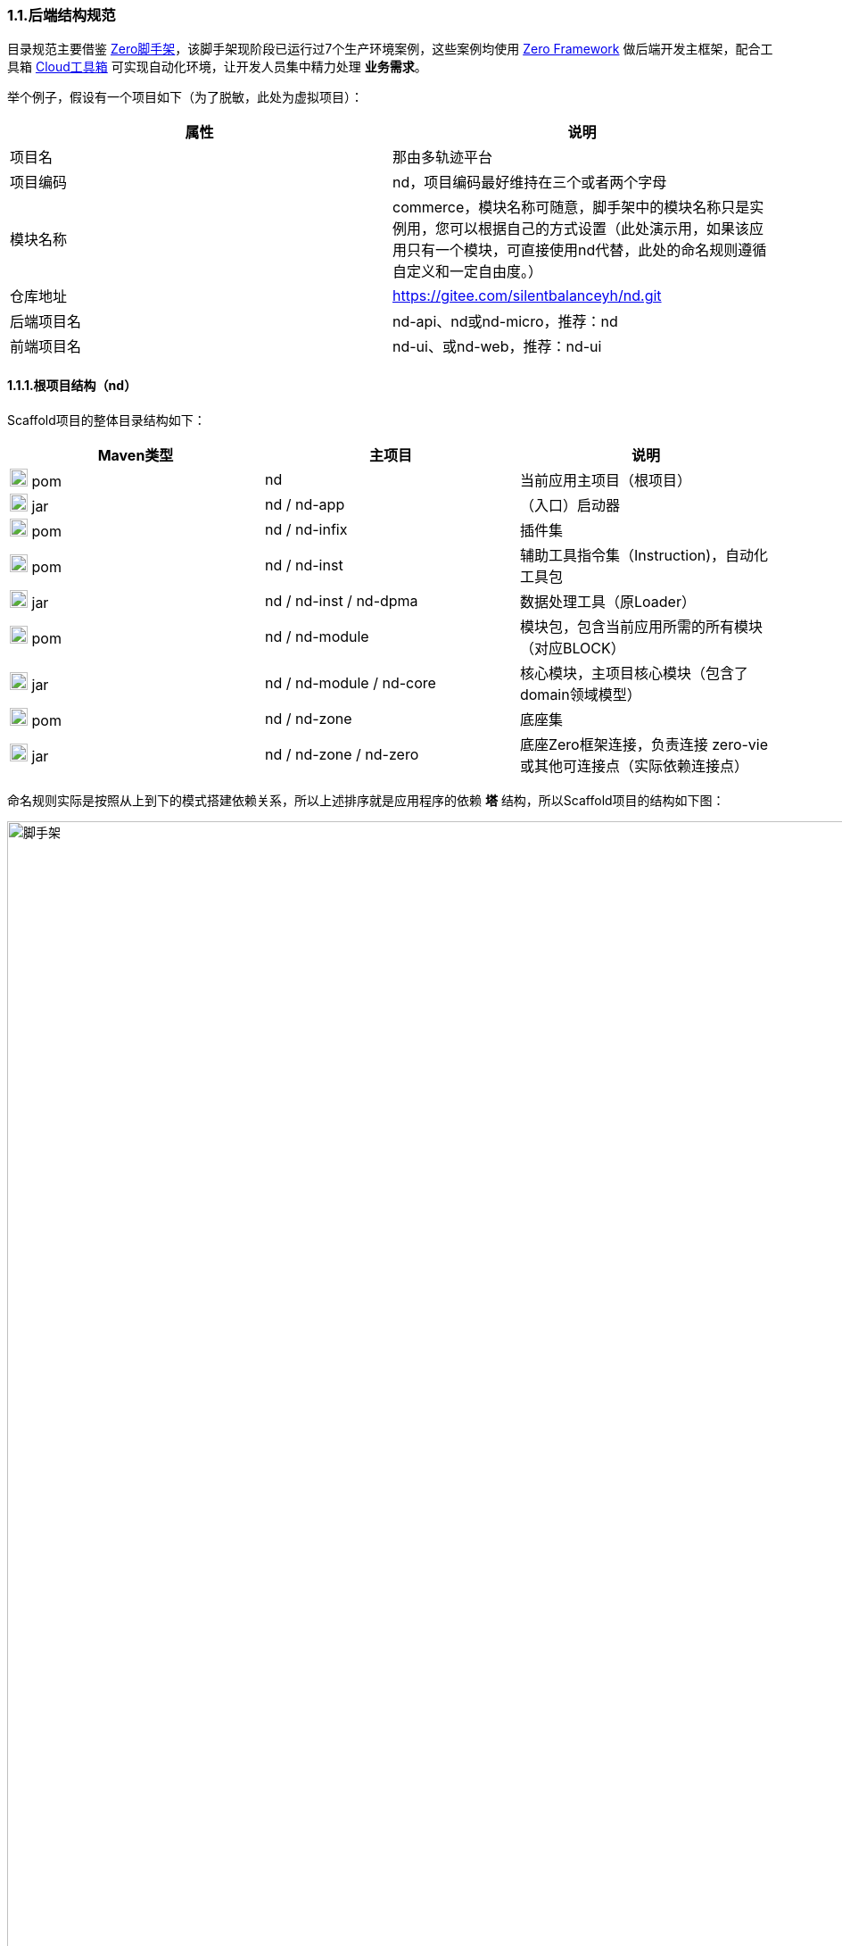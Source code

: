 ifndef::imagesdir[:imagesdir: ../images]
:data-uri:

=== 1.1.后端结构规范

目录规范主要借鉴 link:https://gitee.com/silentbalanceyh/vertx-zero-scaffold[Zero脚手架,window="_blank"]，该脚手架现阶段已运行过7个生产环境案例，这些案例均使用 link:https://www.vertxup.cn[Zero Framework,window="_blank"] 做后端开发主框架，配合工具箱 link:https://gitee.com/silentbalanceyh/vertx-zero-cloud[Cloud工具箱,window="_blank"] 可实现自动化环境，让开发人员集中精力处理 *业务需求*。

举个例子，假设有一个项目如下（为了脱敏，此处为虚拟项目）：

[options="header"]
|====
|属性|说明
|项目名|那由多轨迹平台
|项目编码|nd，项目编码最好维持在三个或者两个字母
|模块名称|commerce，模块名称可随意，脚手架中的模块名称只是实例用，您可以根据自己的方式设置（此处演示用，如果该应用只有一个模块，可直接使用nd代替，此处的命名规则遵循自定义和一定自由度。）
|仓库地址|https://gitee.com/silentbalanceyh/nd.git
|后端项目名|nd-api、nd或nd-micro，推荐：nd
|前端项目名|nd-ui、或nd-web，推荐：nd-ui
|====

==== 1.1.1.根项目结构（nd）

Scaffold项目的整体目录结构如下：

[options="header"]
|====
|Maven类型|主项目|说明
|image:i-pom.svg[,20] pom|nd|当前应用主项目（根项目）
|image:i-jar.png[,20] jar|nd / nd-app|（入口）启动器
|image:i-jar.png[,20] pom|nd / nd-infix|插件集
|image:i-pom.svg[,20] pom|nd / nd-inst|辅助工具指令集（Instruction)，自动化工具包
|image:i-jar.png[,20] jar|nd / nd-inst / nd-dpma|数据处理工具（原Loader）
|image:i-pom.svg[,20] pom|nd / nd-module|模块包，包含当前应用所需的所有模块（对应BLOCK）
|image:i-jar.png[,20] jar|nd / nd-module / nd-core|核心模块，主项目核心模块（包含了domain领域模型）
|image:i-pom.svg[,20] pom|nd / nd-zone|底座集
|image:i-jar.png[,20] jar|nd / nd-zone / nd-zero|底座Zero框架连接，负责连接 zero-vie 或其他可连接点（实际依赖连接点）
|====

命名规则实际是按照从上到下的模式搭建依赖关系，所以上述排序就是应用程序的依赖 *塔* 结构，所以Scaffold项目的结构如下图：

image::spec-backend.png[脚手架,1280]

[CAUTION]
====
（*插件集没有位于图中，根据需要您可以放在任意位置运行*）。通常一个小的应用或微服务模块仅提供一个 *nd-commerce* 就够用了，但在某些复杂的管理系统中，模块本身由单机演化而来，配合集成、插件、遗留升级等各种操作，具体架构方向是往上下两头拉开，形成下层（基础层 *nd-down* ）和上层（业务层 *nd-up* ），这样的结构在目前案例中持续存在且证明是行之有效的。对整个系统的微架构而言，不推荐拆分太多层级模块，理论上 *nd-module* 中的所有模块都是平行的。上述结构只是脚手架中提供的基础结构，您也可以根据实际需要进行调整和修改，上述结构仅供参考。
====

Zero Framework中的所有根项目都是从 *vertx-import* 中导入的，参考下边的 *pom.xml*：

[source,xml]
----
    <parent>
        <artifactId>vertx-import</artifactId>
        <groupId>cn.vertxup</groupId>
        <version>0.9.0-SNAPSHOT</version>
    </parent>
----

父项目的核心执行命令文件

[options="header"]
|====
|文件|说明
|image:i-cmd.svg[,20] /build.bat|Windows平台编译命令
|image:i-bash.svg[,20] /build.sh|Linux/Unix平台编译命令
|image:i-bash.svg[,20] /build-inc.sh|「高级」带zero框架编译的编译命令，Windows可不考虑，只有zero框架修改时会用到
|====

[TIP]
====
父项目还需要做以下几个事：

1. 所有依赖库的版本管理（包含当前项目中的jar版本管理）。
2. 共享依赖项的引入，此处只引入所有模块都需要使用的三方依赖项，若只是单独项目所需则在项目内部引入。
3. License/作者/仓库版权等相关信息。
====

==== 1.1.2.资源目录规范

资源目录规范属于Zero Extension部分的内容，主要应用于 *启动器* 和 *模块* 两部分，后续讲解的启动器和模块部分是基于资源目录追加的新规范而已。本章节以目录规范为主体，只枚举特殊文件的功能，核心启动器文件规范放到启动器章节补充，同时参考下边的基本阅读规则：

- <name> 表示动态建模模块名（非模型名称），如CMDB应用中：*<name> = cmdb* ，所以建模目录位于： */atom/cmdb/*  下。
- 带 @ 标识的被认为是 Loader（包括新版中的 *iac-load.jar* ）可识别的数据目录（默认只导入 *init/oob* ），只有该目录之下的内容会被加载，其他目录的所有Excel、Json都不视为数据文件，直接被忽略。

[options="header"]
|====
|类型|路径|功能
|image:i-folder.png[,20] / image:i-json.svg[,20] 目录|action/|「zero-rbac」权限管理中 *操作管理* 配置目录。
|image:i-folder.png[,20] / image:i-json.svg[,20] 目录|authority/|「zero-rbac」权限管理中 *授权管理* 配置目录。
|image:i-folder.png[,20] / image:i-json.svg[,20] 目录|atom/<name>/reference/|「zero-atom」动态建模管理模型通道引用配置目录。
|image:i-folder.png[,20] / image:i-json.svg[,20] 目录|atom/<name>/rule/|「zero-atom」动态建模标识规则配置目录。
|image:i-folder.png[,20] / image:i-msexcel.png[,20] 目录|atom/<name>/meta/|「zero-atom」动态建模数据源Excel文件配置目录。
|image:i-folder.png[,20] / image:i-json.svg[,20] 目录|cab/cn/|「zero-ambient」此处cn是平台运行语言（后端LANGUAGE字段，前端Z_LANGUAGE环境变量），cab目录和 link:http://www.vertxui.cn[Zero UI] 中的资源目录cab实现无缝映射（前后端统一路径）——通常该处加载路径配置在 X_MODULE 表结构中。
|image:i-folder.png[,20] / image:i-json.svg[,20] 目录|cab/directory/|「zero-ambient/zero-is」文档管理模块专用目录结构树数据源配置。
|image:i-folder.png[,20] / image:i-yaml.svg[,20] 目录|codex/|「标准框架」后端验证器（Bean Validation）专用配置目录，增强型数据模型验证专用。
|image:i-folder.png[,20] / image:i-bash.svg[,20] 目录|environment/|Zero Shell Framework默认存储交互式命令行。
|image:i-folder.png[,20] / image:i-json.svg[,20] 目录|dict/<type>/|字典类型元数据部分的 metadata 配置，type对应字典中的 S_TYPE
|image:i-folder.png[,20] / image:i-key.png[,20] 文件|keys/|「zero-rbac」证书专用目录。
|image:i-key.png[,20] 文件|keys/keystore.jceks|「zero-rbac」安全模块专用的证书文件。
|image:i-key.png[,20] 文件|keys/ipc/rpc-server-keystore.jks|「zero-rbac」RPC安全模块专用的证书文件。
|image:i-folder.png[,20] / image:i-json.svg[,20] 目录|hybrid/|「模型」静态模型。
|image:i-folder.png[,20] / image:i-json.svg[,20] 目录|hybrid/workflow/|「模型」工作流模型。
|image:i-folder.png[,20] / image:i-msexcel.png[,20] 目录|init/integration/|「zero-jet」（调试专用）集成通道模拟器，模拟集成端可执行单元测试。
|image:i-folder.png[,20] / image:i-msexcel.png[,20] 目录|init/job/|「zero-jet」（调试专用）任务配置器，通常用与任务专用配置。
|image:i-folder.png[,20] / image:i-msexcel.png[,20] 目录|init/oob/cab/|*@* / S_ACTION资源/操作配置数据目录。
|image:i-folder.png[,20] / image:i-msexcel.png[,20] 目录|init/oob/data/|*@* / OOB业务数据目录。
|image:i-folder.png[,20] / image:i-node.svg[,20] 目录|init/oob/menu/|*@* / （新版）菜单规划路由数据目录。
|image:i-folder.png[,20] / image:i-node.svg[,20] 目录|init/oob/modulat/|*@* / （新版）模块化数据目录（和菜单规划配合）。
|image:i-folder.png[,20] / image:i-json.svg[,20] 目录|init/oob/module/crud/|*@* / 模块化内部CRUD模板化配置文件，调用 *zero-crud*。
|image:i-folder.png[,20] / image:i-json.svg[,20] 目录|init/oob/module/ui/|*@* / 单个模块界面列定义（静态模式）存储路径，动态模式调用 *zero-ui*。
|image:i-folder.png[,20] / image:i-msexcel.png[,20] 目录|init/oob/role/|*@* / 分角色权限配置数据（可使用 *aj jperm* 生成各个角色权限数据。
|image:i-folder.png[,20] / image:i-msexcel.png[,20] 目录|init/oob/role/LANG.YU/|*@* / 自定义角色权限数据目录。
|image:i-bash.svg[,20] 文件|init/oob/role/run-perm.sh|*@* / 角色权限执行脚本。
|image:i-msexcel.png[,20] 文件|init/oob/environment.ambient.xlsx|*@* 全局配置文件，对应 X_APP。
|image:i-msexcel.png[,20] 文件|init/oob/environment.menus.xlsx|*@Deprecated* 全局扩展菜单文件。
|image:i-folder.png[,20] / image:i-json.svg[,20] 目录|init/permission/ui.menu/|菜单权限配置文件（执行代码由系统生成）。
|image:i-json.svg[,20] 文件|init/permission/ui.menu/ZERO_MENU_DISPLAY.json|人工可读菜单数据源，生成不同角色菜单专用。
|image:i-json.svg[,20] 文件|init/permission/ui.menu/ZERO_MENU_SYSTEM.json|系统加载菜单数据源，生成不同角色菜单专用。
|image:i-yaml.svg[,20] 文件|init/database.yml|（表生成主入口）Liquibase专用生成数据表配置文件。
|image:i-json.svg[,20] 文件|init/environment.json|租户环境全局配置文件（AppId, Sigma, AppKey）。
|image:i-liquibase.svg[,20] 文件|init/liquibase.properties|Liquibase数据库配置文件。
|image:i-folder.png[,20] / image:i-java.png[,20] 目录|META-INF/services/|ServiceLoader专用配置文件夹，Java规范。
|image:i-folder.png[,20] / image:i-java.svg[,20] 目录|modulat/|模块化专用配置目录。
|image:i-folder.png[,20] / image:i-plugin.svg[,20] 目录|plugin/|插件专用目录。
|image:i-folder.png[,20] / image:i-pojo.png[,20] 目录|pojo/|模型专用映射配置文件。
|image:i-folder.png[,20] / image:i-runtime.svg[,20] 目录|runtime/|运行时专用目录。
|image:i-folder.png[,20] / image:i-workflow.png[,20] 目录|workflow/|工作流定义专用目录。
|image:i-workflow-design.png[,20] 文件|workflow/<name>/workflow.pbmn|BPMN工作流定义文件。
|image:i-json.svg[,20] 文件|workflow/<name>/*.json|工作流节点表单定义文件。
|image:i-form.svg[,20] 文件|workflow/<name>/*.form|工作流节点表单文件，BPMN表单元数据定义文件。
|image:i-json.svg[,20] 文件|workflow/<name>/workflow.history.json|工作流历史记录专用定义文件。
|====

==== 1.1.3.模块结构（nd-commerce）

[TIP]
====
若您安装了 *vertx-ai* 工具，可直接使用下边命令执行模块数据标准化生成所需的 initialize.json 文件（实践证明这个文件手写特别费时），您可以在任意时间段修改Excel配置数据内容包括文件删减，最终该命令会根据数据包中的内容执行配置文件标准化。模块名称：*commerce*，该名称会影响配置文件路径，整个环境中不允许重名模块出现。

[source,bash]
----
# init-modulat.sh 脚本的内容
aj jmod -p src/main/resources/plugin/hotel/oob
----
====

模块的基本结构如下（带 image:task-risk.png[,16] 为开发命令时有修改内容的部分）：

[options="header"]
|====
|类型|路径|说明
|image:i-folder.png[,20] 目录|script/|数据库初始化专用目录（遗留，就不参考最新标准执行）。
|image:i-xml.png[,20] 文件|script/code/config/zero-jooq.xml|image:task-risk.png[,16] Jooq数据库生成代码的基础配置文件。
|image:i-bash.svg[,20] 文件|script/code/zero.jooq.sh|Jooq数据库生成代码执行脚本，参考Zero教程下载依赖 jar 文件到该目录。
|image:i-bash.svg[,20] 文件|script/database/database-reinit.sh|执行数据库建库脚本，被根目录 init-db.sh 调用。
|image:i-sql.png[,20]文件|script/database/database-reinit.sql|执行数据库建库SQL脚本，被 database-reinit.sh 调用。
|image:i-folder.png[,20] / image:i-java.svg[,20] 目录|src/main/java/|（Maven）Java代码文件。
|image:i-folder.png[,20] / image:i-config.png[,20] 目录|src/main/resources/|（Maven）Java类路径、资源文件。
|image:i-bash.svg[,20] 文件|init.db.sh|初始化数据库专用入口脚本。
|image:i-bash.svg[,20] 文件|init-module.sh|模块化数据文件部署专用配置脚本。
|====

[IMPORTANT]
====
1. */script/code/* 目录中存放的JAR可从此处下载，link:https://pan.baidu.com/s/1Ism2yoxfL7EnMyqsaPqRvg[Zero Framework] 提取码: m99k，根据您的不同版本自己选择（推荐最新版，JDK 17+）。
2. */script/database/* 目录中的脚本一般不用处理，最终会生成数据库：DB_ETERNAL，然后可执行代码生成并对接到数据库配置中，之后这个库就可直接移除。
3. */init-module.sh* 只有在更改模块配置的时候用。
====

===== 1.1.3.1.代码结构

模块代码基础包结构如：

[TIP]
====
- （上层）此处 cn.vertxup.xx 是Zero扫描入口（RESTful），一般不改动。
- （下层）此处 com.<domain> 是Java规范中常用的按公司开发的模块包（核心业务逻辑）。
====

[options="header"]
|====
|包名|说明
|cn.vertxup.nd|接口层根包
|cn.vertxup.nd.cv|常量池：@Address地址常量包，Pojo映射规范基础映射包。
|cn.vertxup.nd.ke.booter|模块化配置器入口。
|cn.vertxup.nd.micro|RESTful入口，@Endpoint/@Queue专用定义包，类似Spring中的@Controller。
|cn.<domain>|模块核心组件包（业务逻辑）
|cn.<domain>.atom|模型库：自定义建模（EMF或静态）包。
|cn.<domain>.domain|实体库：*Jooq自动生成*，表模型。
|cn.<domain>.error|容错定义：基于Zero容错框架的自定义异常信息。
|cn.<domain>.optic|扩展槽：基于 ServiceLoader 扩展专用实现包、插件包。
|cn.<domain>.refine|工具库：一般开放一个 *双字母* 类，做统一出口（类似Ux/Ut/Fn）。
|cn.<domain>.service|业务层：类似Spring中的@Service。
|cn.<domain>.uca|自定义组件：基于组件开发的核心组件包。
|====

===== 1.1.3.2.资源结构

模块资源基础目录结构如（前文提到过的此处直接写略）：

[options="header"]
|====
|类型|路径|功能
|image:i-folder.png[,20] / image:i-json.svg[,20] 目录|action/|（略）
|image:i-folder.png[,20] / image:i-json.svg[,20] 目录|authority/|（略）
|image:i-folder.png[,20] / image:i-json.svg[,20] 目录|cab/cn/|（略）
|image:i-folder.png[,20] / image:i-json.svg[,20] 目录|cab/directory/|（略）
|image:i-folder.png[,20] / image:i-java.png[,20] 目录|META-INF/services/|（略）
|image:i-folder.png[,20] / image:i-java.svg[,20] 目录|modulat/|（略）
|image:i-folder.png[,20] / image:i-plugin.svg[,20] 目录|plugin/|（略）
|image:i-folder.png[,20] / image:i-java.svg[,20] 目录|plugin/commerce/oob/|模块核心配置数据目录，此处模块名称为：commerce，所以目录名也为 commerce。
|image:i-folder.png[,20] / image:i-msexcel.png[,20] 目录|plugin/commerce/oob/cab/|*@* / （略）只包含管理员角色权限数据。
|image:i-folder.png[,20] / image:i-msexcel.png[,20] 目录|plugin/commerce/oob/data/|*@* / （略）
|image:i-folder.png[,20] / image:i-node.svg[,20] 目录|plugin/commerce/oob/menu/|*@* / （略）
|image:i-folder.png[,20] / image:i-node.svg[,20] 目录|plugin/commerce/oob/modulat/|*@* / （略）
|image:i-folder.png[,20] / image:i-json.svg[,20] 目录|plugin/commerce/oob/module/crud/|*@* / （略）
|image:i-folder.png[,20] / image:i-json.svg[,20] 目录|plugin/commerce/oob/module/ui/|*@* / （略）
|image:i-folder.png[,20] / image:i-msexcel.png[,20] 目录|plugin/commerce/oob/role/|*@* / （略）只包含管理员角色权限数据。
|image:i-node.svg[,20] 文件|plugin/commerce/oob/initialize.json|初始化配置，使用 *aj jmod* 可自动生成。
|image:i-yaml.svg[,20] 文件|plugin/commerce/oob/initialize.yml|Jooq Dao配置，连接模块中需要导数据的模型配置。
|image:i-json.svg[,20] 文件|plugin/commerce/oob/module.json|开启 /module/ 中功能的配置（CRUD模块化、UI列定义）。
|image:i-folder.png[,20] / image:i-sql.png[,20] 目录|plugin/sql/commerce/|该模块包含的表SQL定义（liquibase会加载所有SQL文件）。
|image:i-liquibase.svg[,20] 文件|plugin/sql/commerce.properties|「开发过程专用」Liquibase数据库配置文件。
|image:i-yaml.svg[,20] 文件|plugin/sql/commerce.yml|（模块表生成入口）Liquibase专用生成数据表配置文件。
|image:i-folder.png[,20] / image:i-pojo.png[,20] 目录|pojo/|（略）
|image:i-folder.png[,20] / image:i-workflow.png[,20] 目录|workflow/|（略）
|====

模块内资源结构基本和原始资源结构是保持一致，除开 *plugin* 内部有近似的部分，最终会导致所有模块运行在同一个环境中时，所有模块可以协同，不会出现系统匿名读取交叉配置的情况发生，这也是Zero Extension的核心设计思路。模块和模块之间由于目录不同所以相当于在主目录上挂载不同模块信息而已，如：

[source, bash]
----
# 运行时插件配置
/plugin/commerce/           # commerce模块配置
/plugin/ambient/            # ambient模块配置

# 系统初始化配置
# commerce模块
/sql/commerce/              # commerce定义文件
/commerce.properties        # commerce独立配置文件
/commerce.yml               # commerce连接文件（真正生产环境使用的是此文件）
# ambient模块
/sql/ambient/
/ambient.properties
/ambient.yml
----

您也可以在此基础上扩展自定义的模块配置，如Zero Extension中每个模块根目录中都包含了 *configuration.json* 文件为扩展规范，但由于出现了 zero-bettery 中的 *BAG/BLOCK* 架构，后期是否已就需要此配置文件有待商榷。

==== 1.1.4.启动器（nd-app）

===== 1.1.4.1.自动化部署

新版启动器支持 ansible 方式一键部署，整个流程如下：

1. 全项目编译，运行根项目中的 *build.sh/build.bat* 脚本。
2. 基础设施准备：此准备过程参考环境搭建章节，主要是为项目初始化 *数据库、云环境、第三方集成等*，推荐使用 Terraform 模式。
3. 配置数据准备：这是新版最大改动，直接运行启动器下的 *run-ansible.sh/run-ansible.bat* 脚本执行一键配置。
4. Inst开发专用：根目录中 *run-dev.sh* 脚本主要用与帮助开发人员调试自动化部署工具，开发 *指令集* 专用。

先看启动器项目的目录结构：

[options="header"]
|====
|类型|路径|功能
|image:i-folder.png[,20] 目录|app@history/|历史配置、测试配置、验证配置目录，无实际使用价值，可理解成回收站。
|image:i-folder.png[,20] 目录|app@jar/|从指令集中单独编译出来的可执行小工具，小工具通常在开发或生产中使用。
|image:i-folder.png[,20] 目录|app@runtime/|自动化运行时：包括自动化配置（开发环境）、自动化部署（生产环境）。
|image:i-folder.png[,20] 目录|app@runtime/@atom/|动态建模专用工作目录。
|image:i-folder.png[,20] / image:i-msexcel.png[,20] 目录|app@runtime/@atom/meta|模型专用定义文件，文件名： <identifier>.xlsx 格式。
|image:i-folder.png[,20] / image:i-json.svg[,20] 目录|app@runtime/@atom/model|（系统自动生成）对应 M_MODEL 表的模型元数据。
|image:i-folder.png[,20] / image:i-json.svg[,20] 目录|app@runtime/@atom/schema|（系统自动生成）对应 M_ENTITY 表的实体元数据（ *表模型* )。
|image:i-folder.png[,20] 目录|app@runtime/@source/|自动化运行组件共享数据目录。
|image:i-folder.png[,20] / image:i-key.png[,20] 目录|keys/|证书目录。
|image:i-folder.png[,20] / image:i-key.png[,20] 目录|keys/ipc/|微服务通信证书目录。
|image:i-folder.png[,20] / image:i-java.svg[,20] 目录|src/main/java/|（Maven）Java代码文件。
|image:i-folder.png[,20] / image:i-config.png[,20] 目录|src/main/resources/|（Maven）Java类路径、资源文件。
|image:i-folder.png[,20] / image:i-junit.png[,20] 目录|src/test/java/|（Maven）Java测试代码文件。
|image:i-folder.png[,20] / image:i-config-t.png[,20] 目录|src/test/resources/|（Maven）Java测试类路径、资源文件。
|image:i-env.svg[,20] 文件|env.development.tpl|「模板」开发专用模板文件。
|image:i-git.svg[,20] 文件|.gitignore|Git Ignore配置文件。
|image:i-pom.svg[,20] 文件|pom.xml|Maven配置文件。
|image:i-bash.svg[,20] 文件|run.ansible.sh|（一键配置入口）Ansible执行脚本。
|image:i-config.svg[,20] 文件|run.env.sh.tpl|「模板」一键部署专用模板文件。
|====

[IMPORTANT]
====
新版启动器中引入了 *脱敏* 机制，需要执行下边脚本将两个模板文件拷贝成正式文件（移除 .tpl 后缀）。

[source,bash]
----
cp .env.development.tpl .env.development        # 运行时使用
cp run-env.sh.tpl run-env.sh                    # 一键配置使用
----

*run-env.sh、.env.development* 两个文件中包含了数据库账号密码等敏感信息、个人开发配置信息，二者已记录到 .gitignore 中不提交，所以每个人在使用时直接从模板文件拷贝并填上自己环境中的信息即可（一般初始化工程目录时提供，之后就不再变更，即使个人变更也不会影响其他人）。
====

===== 1.1.4.2.代码结构

启动器中的基本结构是一致的，文件名都可以维持一致。

[options="header"]
|====
|类全名|数据目录|说明
|image:i-bug.png[,20] cn.vertxup.develop.LoadCab|init/oob/cab/ |（略）
|image:i-bug.png[,20] cn.vertxup.develop.LoadCmdb|init/oob/cmdb/ |（略）
|image:i-bug.png[,20] cn.vertxup.develop.LoadData|init/oob/data/ |（略）
|image:i-bug.png[,20] cn.vertxup.develop.LoadEnvironment|init/oob/environment/ |（略）
|image:i-java.png[,20] cn.vertxup.develop.LoadWf|workflow|工作流配置加载（导入工作流定义）
|image:i-bug.png[,20] cn.vertxup.develop.LoadWfRule|activity-rule*.xlsx匹配文件|单独加载操作规则
|image:i-java.png[,20] cn.vertxup.develop.MenuData|x|菜单数据查看
|image:i-java.png[,20] cn.vertxup.develop.MenuOut|x|菜单数据输出（按角色分配输出，操作前文提到的角色数据）
|image:i-bug.png[,20] cn.vertxup.develop.MenuPermission|x|菜单角色权限单独导入
|image:i-java.png[,20] cn.vertxup.develop.ModInitializer|x|建模初始化：JSON -> Database
|image:i-java.png[,20] cn.vertxup.develop.ModPre|x|建模准备：Excel -> JSON
|image:i-bug.png[,20] cn.vertxup.develop.ModUi|identifier绑定数据|导入单个动态模型UI配置
|image:i-runtime.svg[,20] cn.vertxup.ZoAgent||（开发专用）容器启动器
|image:i-bug.png[,20] cn.vertxup.ZoDebug||（开发专用）通用调试器
|image:i-run.png[,20] cn.vertxup.ZoEntry||生产环境主入口
|image:i-config.svg[,20] cn.vertxup.ZoLoader||*@Deprecated*（开发专用）数据导入器，Ansible一键配置完成后可拿掉。
|====

===== 1.1.4.3.资源结构

启动器资源结构基本遵循前文提到的资源结构部分，但略微有些不同，此处主要针对资源目录中的特殊结构做一定说明（*文件集*）

[options="header"]
|====
|类型|路径|功能
|image:i-folder.png[,20] 目录|aeon|Zero Aeon云平台专用配置目录。
|image:i-yaml.svg[,20] 文件|aeon/zapp.yml|Zero Aeon云平台连接模块主接口。
|image:i-folder.png[,20] / image:i-json.svg[,20] 目录|init/|（略）
|image:i-folder.png[,20] / image:i-plugin.svg[,20] 目录|plugin/|（略）
|image:i-folder.png[,20] / image:i-pojo.png[,20] 目录|pojo/|（略）
|image:i-folder.png[,20] / image:i-runtime.svg[,20] 目录|runtime/|（略）
|image:i-logback.png[,20] 文件|logback.xml|运行日志配置（Logback）
|image:i-config.svg[,20] 文件|vertx.yml|「内联」Zero容器主配置
|image:i-bug.png[,20] 文件|vertx-error.yml|「内联」Zero容错配置（系统级）
|image:i-bug.png[,20] 文件|vertx-readible.yml|「内联」Zero容错配置（用户级）
|image:i-plugin.svg[,20] 文件|vertx-inject.yml|「内联」Zero核心插件配置
|image:i-config.png[,20] 文件|vertx-deployment.yml|扩展配置：Agent、Worker路由配置、开发调试配置、跨域配置
|image:i-config.png[,20] 文件|vertx-detect.yml|扩展配置：Jooq、Camunda、缓存、Trash删除备份、Redis、ES、Neo4j、组件监控
|image:i-config.png[,20] 文件|vertx-dock.yml|扩展配置：模块化部分/模块导入、初始化、加载、扩展组件
|image:i-config.png[,20] image:i-key.png[,20] 文件|vertx-secure.yml|扩展配置：安全模块扩展
|image:i-config.png[,20] image:i-msexcel.png[,20] 文件|vertx-excel.yml|扩展配置：Excel导入导出扩展
|image:i-config.png[,20] image:i-bash.svg[,20] 文件|vertx-shell.yml|扩展配置：Zero Shell框架，交互式命令行
|====

扩展配置在 *vertx.yml* 的注释部分也包含相关说明：

[source,bash]
----
  # 标准配置（不引入的）
  # - vertx-inject.yml      插件
  # - vertx-error.yml       系统错误定义
  # - vertx-readible.yml    人工错误定义
  # - vertx-server.yml      服务器（容器级）
  # 扩展配置（完整）
  # - vertx-excel.yml       Excel导入
  #     excel
  # - vertx-secure.yml      RBAC安全专用
  #     secure
  #     session
  # - vertx-shell.yml       DevOps命令行工具
  #     shell
  # 应用配置（每个应用不同）
  # - vertx-deployment.yml  开发部署（Agent、Worker、跨域、开发）
  #     cors                  跨域配置
  #     router                Agent路由
  #     deployment            Worker配置
  #     develop               开发专用配置
  # - vertx-detect.yml      集成（数据库、Redis、工作流、缓存、监控）
  #     jooq                  Jooq数据库访问
  #     workflow              Camunda工作流引擎
  #     cache                 缓存
  #     trash                 删除备份专用
  #     redis                 分布式缓存（配合缓存机制）
  #     elasticsearch         ES搜索服务
  #     neo4j                 Neo4J图数据库
  #     monitor               组件监控
  # - vertx-dock.yml        模块化（启动连接、初始化连接、模块加载、扩展组件）
  #     boot                  模块导入
  #     init                  模块初始化
  #     module                模块化加载
  #     extension             扩展组件
----

===== 1.1.4.4.容器启动

容器启动主要注意下边界面的参数配置界面：

image::workflow-boot.jpeg[,1024]

[CAUTION]
====
1. 默认IDEA工作目录会是您的根项目（如图：hotel），此处应该修改成当前App的运行目录（*启动器根目录*）。
2. 在开发环境中（监测到 .env.development），由于设置了环境变量，JDK9.0+的版本中，需在JVM Options中追加：
+
--
[source,bash]
----
--add-opens java.base/java.lang=ALL-UNNAMED --add-opens java.base/java.util=ALL-UNNAMED
----
--
====

最终启动成功之后您会在终端看到如下信息：

[source,bash]
----
( Http Server ) ZeroHttpAgent Http Server has been started successfully. Endpoint: http://198.18.15.157:7085/.
----

===== 1.1.4.5.环境变量

系统默认的环境变量文件参考代码注释

_.env.development_

[source,properties]
----
# --------------------- 环境变量专用区域 -----------------------
# 「Aeon」
# 云端资源环境变量
# -- 国外GitHub：  https://github.com/silentbalanceyh/vertx-zero-cloud.git
# -- 国内Gitee：   https://gitee.com/silentbalanceyh/vertx-zero-cloud.git
#
# AEON_CLOUD：基础资源专用环境变量（vertx-zero-cloud）
# -- 工作目录（一般是直接下载后的zero cloud工作目录）
# AEON_APP：应用资源专用目录（出厂设置，云设置）
#
# 这两个目录在容器内都需要支持共享模式，通过K8S的部署实现ConfigMap级别的分布式存储
# 共享，以确保环境中每一类应用的目录是固定的，这种模式下，路径协议变得很重要，此处
# 的路径必须支持路径协议，路径协议是高层处理，根据当前容器使用的SC决定。
# 默认路径规定：
#
AEON_CLOUD=/Users/lang/zero-cloud/vertx-zero-cloud/
AEON_APP=/Users/lang/zero-cloud/cloud-hotel/

# 「Zero」
# 应用级/应用级
# Z_APP：应用程序的code，作为系统路径，或表中的name字段对应
# Z_APP有了过后可以直接通过此一个数值决定其最终运行的环境值
# Z_APP对应的属性
# -- 语言                 多语言
# -- Sigma标识            多应用
# -- TenantID标识         多租户
# -- 前端路由               前端入口
# -- 后端路由               后端入口

# 「Container」
# Z_NS：             名空间信息
# Z_SIGMA：          统一标识符
# Z_LANG：           语言信息
# Z_NS=xxx
# Z_SIGMA=xxx
# X_LANG=cn
Z_APP=app.micro.hotel

# 「Deployment」
# 容器环境专用变量
# ----------------------- 跨域
Z_CORS_DOMAIN=http://ox.server.cn:7005

# ----------------------- RESTful
# Z_API_HOST: 主机地址，0.0.0.0表示任意IP都可访问
# Z_API_PORT: 后端端口
# Z_API_HOST=0.0.0.0
Z_API_PORT=7085

# ----------------------- Sock
# Z_SOCK_HOST: 主机地址，0.0.0.0
# Z_SOCK_PORT: 端口（默认直接挂在API上）
# Z_SOCK_HOST=0.0.0.0
# Z_SOCK_PORT=7085

# ----------------------- DB Service
# Z_DBS_HOST: 数据库连接主机地址
# Z_DBS_PORT: 数据库端口
# Z_DBS_INSTANCE：数据库实例名
# Z_DBS_HOST=ox.engine.cn
# Z_DBS_PORT=3306
# Z_DBS_INSTANCE=DB_HOTEL

# ----------------------- DB Workflow
# Z_DBW_HOST: 数据库连接主机地址
# Z_DBW_PORT: 数据库端口
# Z_DBW_INSTANCE：数据库实例名
# Z_DBW_HOST=ox.engine.cn
# Z_DBW_PORT=3306
# Z_DBW_INSTANCE=DB_HOTEL_WF

# ----------------------- DB History
# Z_DBH_HOST: 数据库连接主机地址
# Z_DBH_PORT: 数据库端口
# Z_DBH_INSTANCE：数据库实例名
# Z_DBH_HOST=ox.engine.cn
# Z_DBH_PORT=3306
# Z_DBH_INSTANCE=DB_HOTEL_HIS
----

_run.env.sh_

[source,bash]
----
#!/usr/bin/env bash
# 设置数据库类型（根据数据库类型执行不同流程）
# - 1) 现阶段脚本类型只支持 TIDB 和 MYSQL
# - 2) 远程机中已经部署了 mvn / java / mysql 三种命令
# - 3) 远程机中 non-shell 的环境变量已和 shell 登录模式保持了一致
#      检查远程环境中的 ~/.bashrc 中是否已包含了 mvn / java / mysql 三个命令的基础环境变量
# - 4) 默认数据库账号使用 zero，此处 DB_PASSWORD 对应的是 zero 的密码
# - 5) 默认 DB_ENV = DEV（开发测试环境）
# - 6) DB_ATOM开启动态建模部分
# TIDB / MYSQL
export DB_TYPE=MYSQL
export DB_PASSWORD=
export DB_ENV=DEV
export DB_ATOM=
----

[TIP]
====
此处设置的 DB_PASSWORD 不是 *root* 账号，而是系统默认的 *zero* 账号，您可以在第二章节中查看详细细节。
====

